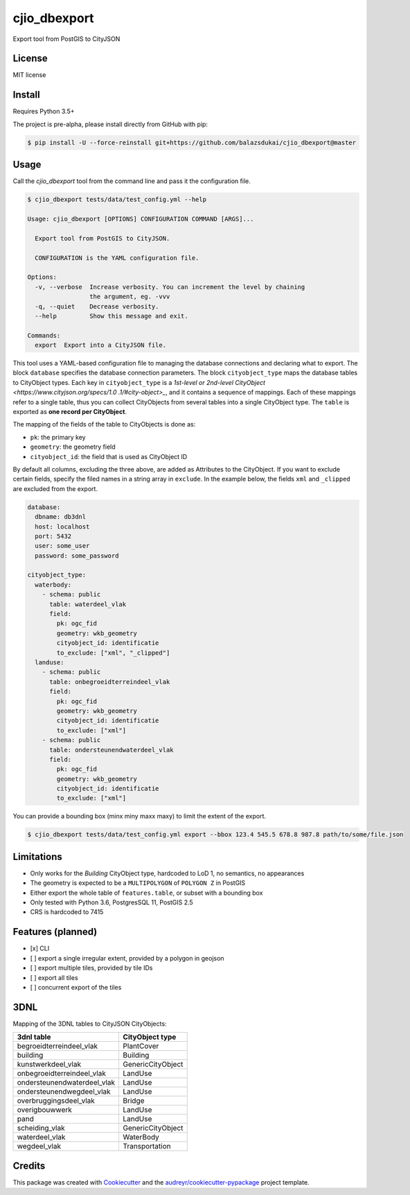 =============
cjio_dbexport
=============

..
    .. image:: https://img.shields.io/travis/balazsdukai/cjio_dbexport.svg
            :target: https://travis-ci.org/balazsdukai/cjio_dbexport

    .. image:: https://readthedocs.org/projects/cjio-dbexport/badge/?version=latest
            :target: https://cjio-dbexport.readthedocs.io/en/latest/?badge=latest
            :alt: Documentation Status



Export tool from PostGIS to CityJSON


License
-------

MIT license

..
    * Documentation: https://cjio-dbexport.readthedocs.io.

Install
-------

Requires Python 3.5+

The project is pre-alpha, please install directly from GitHub with pip:

.. code-block::

    $ pip install -U --force-reinstall git+https://github.com/balazsdukai/cjio_dbexport@master

Usage
-----

Call the *cjio_dbexport* tool from the command line and pass it the configuration file.

.. code-block::

    $ cjio_dbexport tests/data/test_config.yml --help

    Usage: cjio_dbexport [OPTIONS] CONFIGURATION COMMAND [ARGS]...

      Export tool from PostGIS to CityJSON.

      CONFIGURATION is the YAML configuration file.

    Options:
      -v, --verbose  Increase verbosity. You can increment the level by chaining
                     the argument, eg. -vvv
      -q, --quiet    Decrease verbosity.
      --help         Show this message and exit.

    Commands:
      export  Export into a CityJSON file.


This tool uses a YAML-based configuration file to managing the database
connections and declaring what to export. The block ``database`` specifies
the database connection parameters. The block ``cityobject_type`` maps the
database tables to CityObject types. Each key in ``cityobject_type`` is a
`1st-level or 2nd-level CityObject <https://www.cityjson.org/specs/1.0
.1/#city-object>_`, and it contains a sequence of mappings. Each of these
mappings refer to a single table, thus you can collect CityObjects from
several tables into a single CityObject type.
The ``table`` is exported as **one record per CityObject**.

The mapping of the fields of the table to CityObjects is done as:

+ ``pk``: the primary key
+ ``geometry``: the geometry field
+ ``cityobject_id``: the field that is used as CityObject ID

By default all columns, excluding the three above, are added as Attributes to the CityObject. If you want to exclude certain fields, specify the filed names in a string array in ``exclude``. In the example below, the fields ``xml`` and ``_clipped`` are excluded from the export.

.. code-block::

    database:
      dbname: db3dnl
      host: localhost
      port: 5432
      user: some_user
      password: some_password

    cityobject_type:
      waterbody:
        - schema: public
          table: waterdeel_vlak
          field:
            pk: ogc_fid
            geometry: wkb_geometry
            cityobject_id: identificatie
            to_exclude: ["xml", "_clipped"]
      landuse:
        - schema: public
          table: onbegroeidterreindeel_vlak
          field:
            pk: ogc_fid
            geometry: wkb_geometry
            cityobject_id: identificatie
            to_exclude: ["xml"]
        - schema: public
          table: ondersteunendwaterdeel_vlak
          field:
            pk: ogc_fid
            geometry: wkb_geometry
            cityobject_id: identificatie
            to_exclude: ["xml"]

You can provide a bounding box (minx miny maxx maxy) to limit the extent of the export.

.. code-block::

    $ cjio_dbexport tests/data/test_config.yml export --bbox 123.4 545.5 678.8 987.8 path/to/some/file.json


Limitations
------------

+ Only works for the *Building* CityObject type, hardcoded to LoD 1, no semantics, no appearances

+ The geometry is expected to be a ``MULTIPOLYGON`` of ``POLYGON Z`` in PostGIS

+ Either export the whole table of ``features.table``, or subset with a bounding box

+ Only tested with Python 3.6, PostgresSQL 11, PostGIS 2.5

+ CRS is hardcoded to 7415


Features (planned)
------------------

+ [x] CLI

+ [ ] export a single irregular extent, provided by a polygon in geojson

+ [ ] export multiple tiles, provided by tile IDs

+ [ ] export all tiles

+ [ ] concurrent export of the tiles


3DNL
-----

Mapping of the 3DNL tables to CityJSON CityObjects:

+-----------------------------+-------------------+
| 3dnl table                  | CityObject type   |
+=============================+===================+
| begroeidterreindeel_vlak    | PlantCover        |
+-----------------------------+-------------------+
| building                    | Building          |
+-----------------------------+-------------------+
| kunstwerkdeel_vlak          | GenericCityObject |
+-----------------------------+-------------------+
| onbegroeidterreindeel_vlak  | LandUse           |
+-----------------------------+-------------------+
| ondersteunendwaterdeel_vlak | LandUse           |
+-----------------------------+-------------------+
| ondersteunendwegdeel_vlak   | LandUse           |
+-----------------------------+-------------------+
| overbruggingsdeel_vlak      | Bridge            |
+-----------------------------+-------------------+
| overigbouwwerk              | LandUse           |
+-----------------------------+-------------------+
| pand                        | LandUse           |
+-----------------------------+-------------------+
| scheiding_vlak              | GenericCityObject |
+-----------------------------+-------------------+
| waterdeel_vlak              | WaterBody         |
+-----------------------------+-------------------+
| wegdeel_vlak                | Transportation    |
+-----------------------------+-------------------+

Credits
-------

This package was created with Cookiecutter_ and the `audreyr/cookiecutter-pypackage`_ project template.

.. _Cookiecutter: https://github.com/audreyr/cookiecutter
.. _`audreyr/cookiecutter-pypackage`: https://github.com/audreyr/cookiecutter-pypackage
